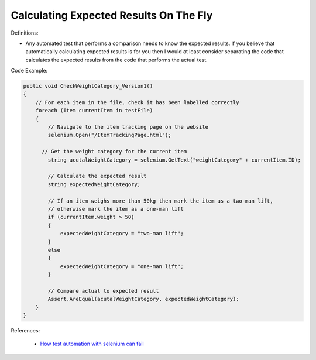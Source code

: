 Calculating Expected Results On The Fly
^^^^^
Definitions:

* Any automated test that performs a comparison needs to know the expected results. If you believe that automatically calculating expected results is for you then I would at least consider separating the code that calculates the expected results from the code that performs the actual test.


Code Example:

.. code-block:: csharp

  public void CheckWeightCategory_Version1()
  {
      // For each item in the file, check it has been labelled correctly
      foreach (Item currentItem in testFile)
      {
          // Navigate to the item tracking page on the website
          selenium.Open("/ItemTrackingPage.html");
  
        // Get the weight category for the current item
          string acutalWeightCategory = selenium.GetText("weightCategory" + currentItem.ID);
  
          // Calculate the expected result
          string expectedWeightCategory;
  
          // If an item weighs more than 50kg then mark the item as a two-man lift,
          // otherwise mark the item as a one-man lift
          if (currentItem.weight > 50)
          {
              expectedWeightCategory = "two-man lift";
          }
          else
          {
              expectedWeightCategory = "one-man lift";
          }
  
          // Compare actual to expected result
          Assert.AreEqual(acutalWeightCategory, expectedWeightCategory);
      }
  }

References:

 * `How test automation with selenium can fail <https://mattarcherblog.wordpress.com/2010/11/29/how-test-automation-with-selenium-or-watir-can-fail/>`_

